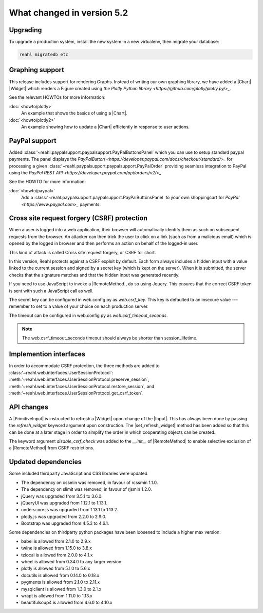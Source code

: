.. Copyright 2014, 2015, 2016 Reahl Software Services (Pty) Ltd. All rights reserved.




What changed in version 5.2
===========================

.. |PrimitiveInput| replace:: :class:`~reahl.web.ui.PrimitiveInput`
.. |Widget| replace:: :class:`~reahl.web.fw.Widget`
.. |Chart| replace:: :class:`~reahl.web.plotly.Chart`
.. |Input| replace:: :class:`~reahl.web.ui.Input`
.. |set_refresh_widget| replace:: :meth:`~reahl.web.ui.PrimitiveInput.set_refresh_widget`
.. |RemoteMethod| replace:: :class:`~reahl.web.fw.RemoteMethod`
.. |UserSessionProtocol| replace:: :class:'~reahl.web.interfaces.UserSessionProtocol`
.. |preserve_session| replace:: :meth:'~reahl.web.interfaces.UserSessionProtocol.preserve_session`
.. |restore_session| replace:: :meth:'~reahl.web.interfaces.UserSessionProtocol.restore_session`
.. |get_csrf_token| replace:: :meth:'~reahl.web.interfaces.UserSessionProtocol.get_csrf_token`
.. |PayPalButtonsPanel| replace:: :class:'~reahl.paypalsupport.paypalsupport.PayPalButtonsPanel`
.. |PayPalOrder| replace:: :class:'~reahl.paypalsupport.paypalsupport.PayPalOrder`


Upgrading
---------

To upgrade a production system, install the new system in a
new virtualenv, then migrate your database:

.. code-block:: bash

   reahl migratedb etc
   

Graphing support
----------------

This release includes support for rendering Graphs. Instead of writing our own graphing library, we have added a |Chart|
|Widget| which renders a Figure created using `the Plotly Python library <https://github.com/plotly/plotly.py/>_`.

See the relevant HOWTOs for more information:

:doc:`<howto/plotly>`
  An example that shows the basics of using a |Chart|.

:doc:`<howto/plotly2>`
  An example showing how to update a |Chart| efficiently in response to user actions.


PayPal support
--------------

Added |PayPalButtonsPanel| which you can use to setup standard paypal payments. The panel displays the `PayPalButton <https://developer.paypal.com/docs/checkout/standard/>_`
for processing a given |PayPalOrder| providing seamless integration to PayPal using the `PayPal REST API <https://developer.paypal.com/api/orders/v2/>_`.

See the HOWTO for more information:

:doc:`<howto/paypal>`
  Add a |PayPalButtonsPanel| to your own shoppingcart for `PayPal <https://www.paypal.com>_` payments.


Cross site request forgery (CSRF) protection
--------------------------------------------

When a user is logged into a web application, their browser will automatically identify them as such on subsequent
requests from the browser. An attacker can then trick the user to click on a link (such as from a malicious email)
which is opened by the logged in browser and then performs an action on behalf of the logged-in user.

This kind of attack is called Cross site request forgery, or CSRF for short.

In this version, Reahl protects against a CSRF exploit by default. Each form always includes a hidden input with a value
linked to the current session and signed by a secret key (which is kept on the server). When it is submitted, the server
checks that the signature matches and that the hidden input was generated recently.

If you need to use JavaScript to invoke a |RemoteMethod|, do so using Jquery. This ensures that the correct CSRF token
is sent with such a JavaScript call as well.

The secret key can be configured in web.config.py as `web.csrf_key`. This key is defaulted to an insecure value ---
remember to set to a value of your choice on each production server.

The timeout can be configured in web.config.py as `web.csrf_timeout_seconds`.

.. note:: The web.csrf_timeout_seconds timeout should always be shorter than session_lifetime.


Implemention interfaces
-----------------------

In order to accommodate CSRF protection, the three methods are added to |UserSessionProtocol|\: |preserve_session|,
|restore_session|, and |get_csrf_token|.


API changes
-----------

A |PrimitiveInput| is instructed to refresh a |Widget| upon change of the |Input|. This has always been done by
passing the `refresh_widget` keyword argument upon construction. The |set_refresh_widget| method has been added so that
this can be done at a later stage in order to simplify the order in which cooperating objects can be created.

The keyword argument `disable_csrf_check` was added to the `__init__` of |RemoteMethod| to enable selective exclusion
of a |RemoteMethod| from CSRF restrictions.

Updated dependencies
--------------------

Some included thirdparty JavaScript and CSS libraries were updated:

- The dependency on cssmin was removed, in favour of rcssmin 1.1.0.
- The dependency on slimit was removed, in favour of rjsmin 1.2.0.
- jQuery was upgraded from 3.5.1 to 3.6.0.
- jQueryUI was upgraded from 1.12.1 to 1.13.1.
- underscore.js was upgraded from 1.13.1 to 1.13.2.
- plotly.js was upgraded from 2.2.0 to 2.9.0.
- Bootstrap was upgraded from 4.5.3 to 4.6.1.
  
Some dependencies on thirdparty python packages have been loosened to include a higher max version:

- babel is allowed from 2.1.0 to 2.9.x
- twine is allowed from 1.15.0 to 3.8.x
- tzlocal is allowed from 2.0.0 to 4.1.x
- wheel is allowed from 0.34.0 to any larger version
- plotly is allowed from 5.1.0 to 5.6.x
- docutils is allowed from 0.14.0 to 0.18.x
- pygments is allowed from 2.1.0 to 2.11.x
- mysqlclient is allowed from 1.3.0 to 2.1.x
- wrapt is allowed from 1.11.0 to 1.13.x
- beautifulsoup4 is allowed from 4.6.0 to 4.10.x

  
